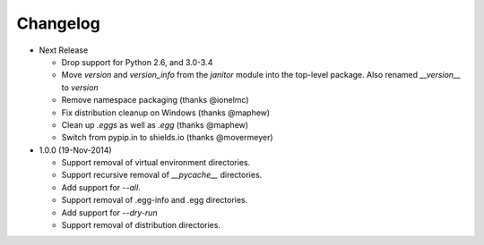 Changelog
=========

* Next Release

  - Drop support for Python 2.6, and 3.0-3.4
  - Move `version` and `version_info` from the `janitor` module into the
    top-level package.  Also renamed `__version__` to `version`
  - Remove namespace packaging (thanks @ionelmc)
  - Fix distribution cleanup on Windows (thanks @maphew)
  - Clean up *.eggs* as well as *.egg* (thanks @maphew)
  - Switch from pypip.in to shields.io (thanks @movermeyer)

* 1.0.0 (19-Nov-2014)

  - Support removal of virtual environment directories.
  - Support recursive removal of *__pycache__* directories.
  - Add support for *--all*.
  - Support removal of .egg-info and .egg directories.
  - Add support for *--dry-run*
  - Support removal of distribution directories.
